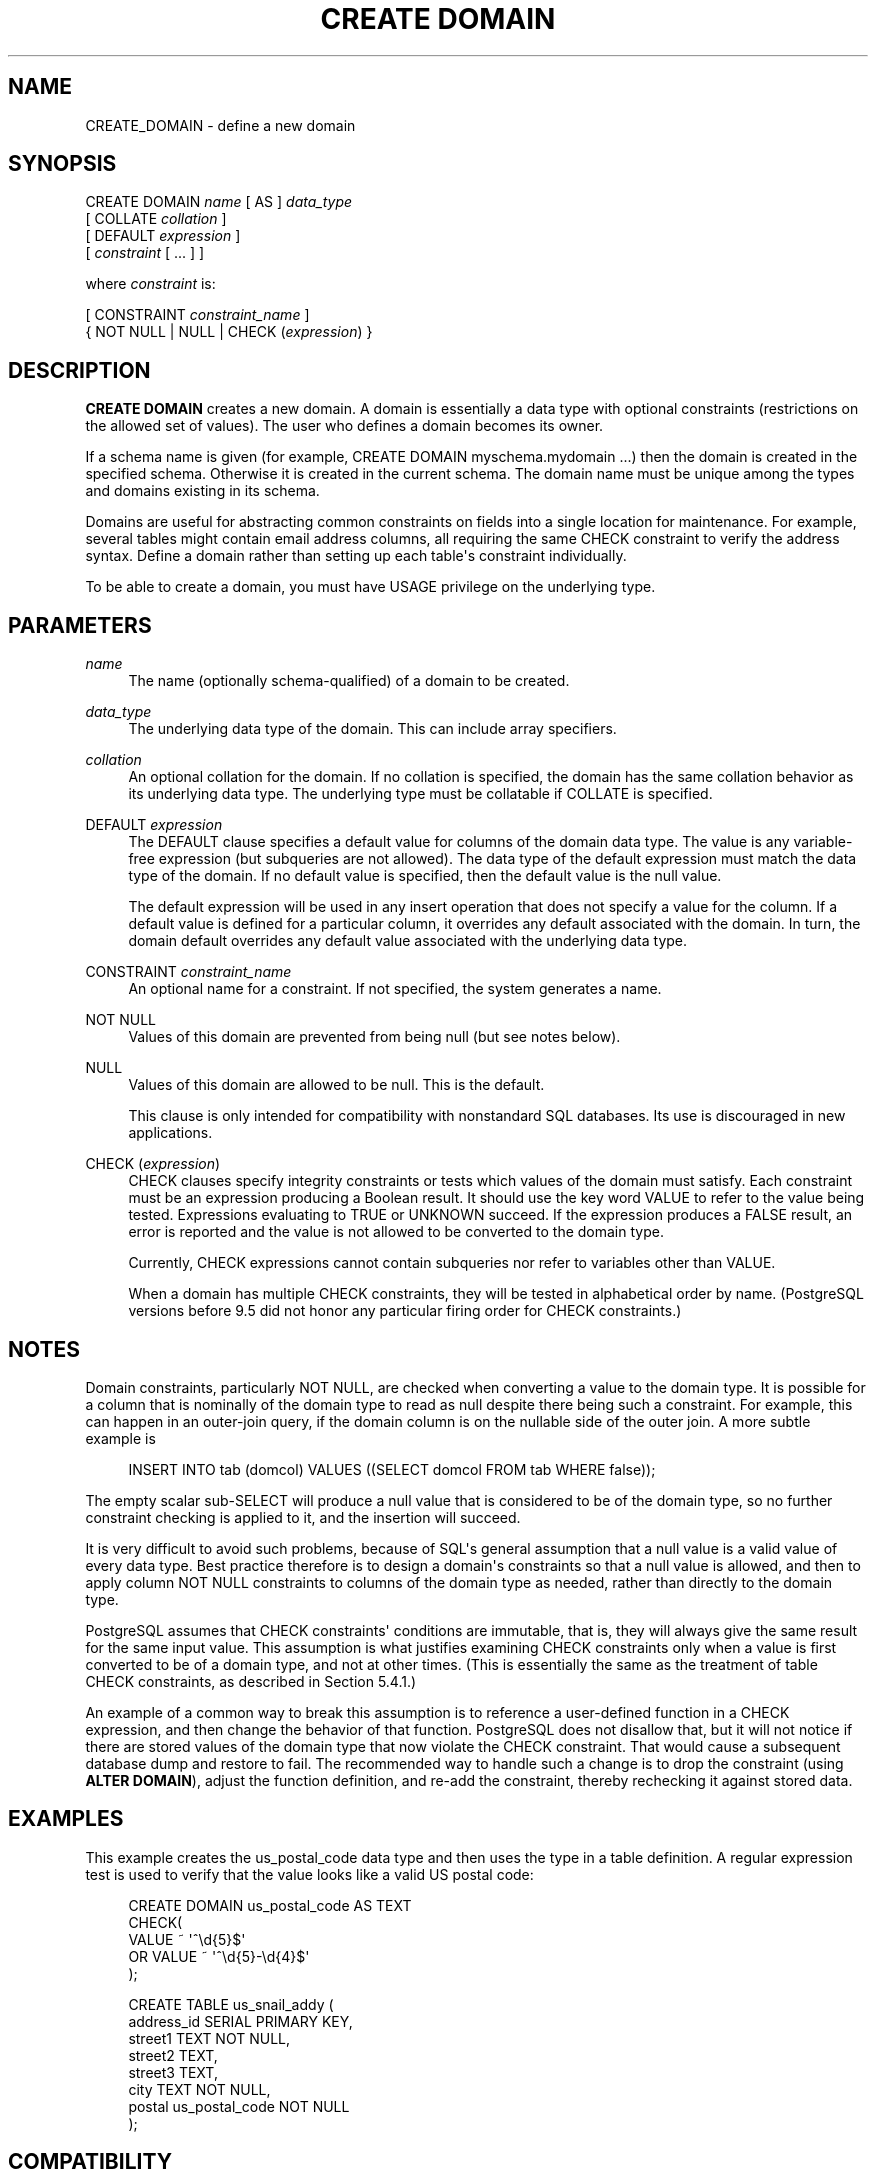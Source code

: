 '\" t
.\"     Title: CREATE DOMAIN
.\"    Author: The PostgreSQL Global Development Group
.\" Generator: DocBook XSL Stylesheets vsnapshot <http://docbook.sf.net/>
.\"      Date: 2025
.\"    Manual: PostgreSQL 14.18 Documentation
.\"    Source: PostgreSQL 14.18
.\"  Language: English
.\"
.TH "CREATE DOMAIN" "7" "2025" "PostgreSQL 14.18" "PostgreSQL 14.18 Documentation"
.\" -----------------------------------------------------------------
.\" * Define some portability stuff
.\" -----------------------------------------------------------------
.\" ~~~~~~~~~~~~~~~~~~~~~~~~~~~~~~~~~~~~~~~~~~~~~~~~~~~~~~~~~~~~~~~~~
.\" http://bugs.debian.org/507673
.\" http://lists.gnu.org/archive/html/groff/2009-02/msg00013.html
.\" ~~~~~~~~~~~~~~~~~~~~~~~~~~~~~~~~~~~~~~~~~~~~~~~~~~~~~~~~~~~~~~~~~
.ie \n(.g .ds Aq \(aq
.el       .ds Aq '
.\" -----------------------------------------------------------------
.\" * set default formatting
.\" -----------------------------------------------------------------
.\" disable hyphenation
.nh
.\" disable justification (adjust text to left margin only)
.ad l
.\" -----------------------------------------------------------------
.\" * MAIN CONTENT STARTS HERE *
.\" -----------------------------------------------------------------
.SH "NAME"
CREATE_DOMAIN \- define a new domain
.SH "SYNOPSIS"
.sp
.nf
CREATE DOMAIN \fIname\fR [ AS ] \fIdata_type\fR
    [ COLLATE \fIcollation\fR ]
    [ DEFAULT \fIexpression\fR ]
    [ \fIconstraint\fR [ \&.\&.\&. ] ]

where \fIconstraint\fR is:

[ CONSTRAINT \fIconstraint_name\fR ]
{ NOT NULL | NULL | CHECK (\fIexpression\fR) }
.fi
.SH "DESCRIPTION"
.PP
\fBCREATE DOMAIN\fR
creates a new domain\&. A domain is essentially a data type with optional constraints (restrictions on the allowed set of values)\&. The user who defines a domain becomes its owner\&.
.PP
If a schema name is given (for example,
CREATE DOMAIN myschema\&.mydomain \&.\&.\&.) then the domain is created in the specified schema\&. Otherwise it is created in the current schema\&. The domain name must be unique among the types and domains existing in its schema\&.
.PP
Domains are useful for abstracting common constraints on fields into a single location for maintenance\&. For example, several tables might contain email address columns, all requiring the same CHECK constraint to verify the address syntax\&. Define a domain rather than setting up each table\*(Aqs constraint individually\&.
.PP
To be able to create a domain, you must have
USAGE
privilege on the underlying type\&.
.SH "PARAMETERS"
.PP
\fIname\fR
.RS 4
The name (optionally schema\-qualified) of a domain to be created\&.
.RE
.PP
\fIdata_type\fR
.RS 4
The underlying data type of the domain\&. This can include array specifiers\&.
.RE
.PP
\fIcollation\fR
.RS 4
An optional collation for the domain\&. If no collation is specified, the domain has the same collation behavior as its underlying data type\&. The underlying type must be collatable if
COLLATE
is specified\&.
.RE
.PP
DEFAULT \fIexpression\fR
.RS 4
The
DEFAULT
clause specifies a default value for columns of the domain data type\&. The value is any variable\-free expression (but subqueries are not allowed)\&. The data type of the default expression must match the data type of the domain\&. If no default value is specified, then the default value is the null value\&.
.sp
The default expression will be used in any insert operation that does not specify a value for the column\&. If a default value is defined for a particular column, it overrides any default associated with the domain\&. In turn, the domain default overrides any default value associated with the underlying data type\&.
.RE
.PP
CONSTRAINT \fIconstraint_name\fR
.RS 4
An optional name for a constraint\&. If not specified, the system generates a name\&.
.RE
.PP
NOT NULL
.RS 4
Values of this domain are prevented from being null (but see notes below)\&.
.RE
.PP
NULL
.RS 4
Values of this domain are allowed to be null\&. This is the default\&.
.sp
This clause is only intended for compatibility with nonstandard SQL databases\&. Its use is discouraged in new applications\&.
.RE
.PP
CHECK (\fIexpression\fR)
.RS 4
CHECK
clauses specify integrity constraints or tests which values of the domain must satisfy\&. Each constraint must be an expression producing a Boolean result\&. It should use the key word
VALUE
to refer to the value being tested\&. Expressions evaluating to TRUE or UNKNOWN succeed\&. If the expression produces a FALSE result, an error is reported and the value is not allowed to be converted to the domain type\&.
.sp
Currently,
CHECK
expressions cannot contain subqueries nor refer to variables other than
VALUE\&.
.sp
When a domain has multiple
CHECK
constraints, they will be tested in alphabetical order by name\&. (PostgreSQL
versions before 9\&.5 did not honor any particular firing order for
CHECK
constraints\&.)
.RE
.SH "NOTES"
.PP
Domain constraints, particularly
NOT NULL, are checked when converting a value to the domain type\&. It is possible for a column that is nominally of the domain type to read as null despite there being such a constraint\&. For example, this can happen in an outer\-join query, if the domain column is on the nullable side of the outer join\&. A more subtle example is
.sp
.if n \{\
.RS 4
.\}
.nf
INSERT INTO tab (domcol) VALUES ((SELECT domcol FROM tab WHERE false));
.fi
.if n \{\
.RE
.\}
.sp
The empty scalar sub\-SELECT will produce a null value that is considered to be of the domain type, so no further constraint checking is applied to it, and the insertion will succeed\&.
.PP
It is very difficult to avoid such problems, because of SQL\*(Aqs general assumption that a null value is a valid value of every data type\&. Best practice therefore is to design a domain\*(Aqs constraints so that a null value is allowed, and then to apply column
NOT NULL
constraints to columns of the domain type as needed, rather than directly to the domain type\&.
.PP
PostgreSQL
assumes that
CHECK
constraints\*(Aq conditions are immutable, that is, they will always give the same result for the same input value\&. This assumption is what justifies examining
CHECK
constraints only when a value is first converted to be of a domain type, and not at other times\&. (This is essentially the same as the treatment of table
CHECK
constraints, as described in
Section\ \&5.4.1\&.)
.PP
An example of a common way to break this assumption is to reference a user\-defined function in a
CHECK
expression, and then change the behavior of that function\&.
PostgreSQL
does not disallow that, but it will not notice if there are stored values of the domain type that now violate the
CHECK
constraint\&. That would cause a subsequent database dump and restore to fail\&. The recommended way to handle such a change is to drop the constraint (using
\fBALTER DOMAIN\fR), adjust the function definition, and re\-add the constraint, thereby rechecking it against stored data\&.
.SH "EXAMPLES"
.PP
This example creates the
us_postal_code
data type and then uses the type in a table definition\&. A regular expression test is used to verify that the value looks like a valid US postal code:
.sp
.if n \{\
.RS 4
.\}
.nf
CREATE DOMAIN us_postal_code AS TEXT
CHECK(
   VALUE ~ \*(Aq^\ed{5}$\*(Aq
OR VALUE ~ \*(Aq^\ed{5}\-\ed{4}$\*(Aq
);

CREATE TABLE us_snail_addy (
  address_id SERIAL PRIMARY KEY,
  street1 TEXT NOT NULL,
  street2 TEXT,
  street3 TEXT,
  city TEXT NOT NULL,
  postal us_postal_code NOT NULL
);
.fi
.if n \{\
.RE
.\}
.SH "COMPATIBILITY"
.PP
The command
\fBCREATE DOMAIN\fR
conforms to the SQL standard\&.
.SH "SEE ALSO"
ALTER DOMAIN (\fBALTER_DOMAIN\fR(7)), DROP DOMAIN (\fBDROP_DOMAIN\fR(7))
